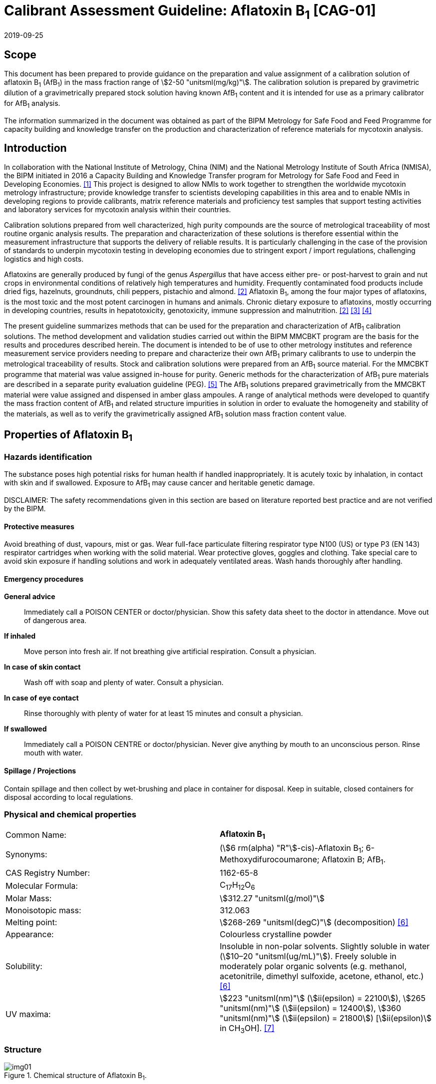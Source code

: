 = Calibrant Assessment Guideline: Aflatoxin B~1~ [CAG-01]
:edition: 1
:copyright-year: 2019
:revdate: 2019-09-25
:language: en
:docnumber: BIPM-2019/07
:title-en: Calibrant Assessment Guideline: Aflatoxin B~1~ [CAG-01]
:title-fr:
:doctype: rapport
:committee-en: International Bureau of Weights and Measures
:committee-fr: Bureau International des Poids et Mesures
:committee-acronym: BIPM
:fullname: Gustavo Martos
:affiliation: BIPM
:fullname_2: Steven Westwood
:affiliation_2: BIPM
:fullname_3: Ralf Josephs
:affiliation_3: BIPM
:fullname_4: Xiaomin Li
:affiliation_4: NIM, China
:fullname_5: Zhen Guo
:affiliation_5: NIM, China
:fullname_6: Robert Wielgosz
:affiliation_6: BIPM
:supersedes-date:
:supersedes-draft:
:docstage: in-force
:docsubstage: 60
:imagesdir: images
:mn-document-class: bipm
:mn-output-extensions: xml,html,pdf,rxl
:local-cache-only:
:data-uri-image:

== Scope

This document has been prepared to provide guidance on the preparation and value assignment of a calibration solution of aflatoxin B~1~ (AfB~1~) in the mass fraction range of stem:[2-50 "unitsml(mg/kg)"]. The calibration solution is prepared by gravimetric dilution of a gravimetrically prepared stock solution having known AfB~1~ content and it is intended for use as a primary calibrator for AfB~1~ analysis.

The information summarized in the document was obtained as part of the BIPM Metrology for Safe Food and Feed Programme for capacity building and knowledge transfer on the production and characterization of reference materials for mycotoxin analysis.

== Introduction

In collaboration with the National Institute of Metrology, China (NIM) and the National Metrology Institute of South Africa (NMISA), the BIPM initiated in 2016 a Capacity Building and Knowledge Transfer program for Metrology for Safe Food and Feed in Developing Economies. <<cbkt>> This project is designed to allow NMIs to work together to strengthen the worldwide mycotoxin metrology infrastructure; provide knowledge transfer to scientists developing capabilities in this area and to enable NMIs in developing regions to provide calibrants, matrix reference materials and proficiency test samples that support testing activities and laboratory services for mycotoxin analysis within their countries.

Calibration solutions prepared from well characterized, high purity compounds are the source of metrological traceability of most routine organic analysis results. The preparation and characterization of these solutions is therefore essential within the measurement infrastructure that supports the delivery of reliable results. It is particularly challenging in the case of the provision of standards to underpin mycotoxin testing in developing economies due to stringent export / import regulations, challenging logistics and high costs.

Aflatoxins are generally produced by fungi of the genus _Aspergillus_ that have access either pre- or post-harvest to grain and nut crops in environmental conditions of relatively high temperatures and humidity. Frequently contaminated food products include dried figs, hazelnuts, groundnuts, chili peppers, pistachio and almond. <<rasff>> Aflatoxin B~1~, among the four major types of aflatoxins, is the most toxic and the most potent carcinogen in humans and animals. Chronic dietary exposure to aflatoxins, mostly occurring in developing countries, results in hepatotoxicity, genotoxicity, immune suppression and malnutrition. <<rasff>> <<williams>> <<wu>>

The present guideline summarizes methods that can be used for the preparation and characterization of AfB~1~ calibration solutions. The method development and validation studies carried out within the BIPM MMCBKT program are the basis for the results and procedures described herein. The document is intended to be of use to other metrology institutes and reference measurement service providers needing to prepare and characterize their own AfB~1~ primary calibrants to use to underpin the metrological traceability of results. Stock and calibration solutions were prepared from an AfB~1~ source material. For the MMCBKT programme that material was value assigned in-house for purity. Generic methods for the characterization of AfB~1~ pure materials are described in a separate purity evaluation guideline (PEG). <<westwood>> The AfB~1~ solutions prepared gravimetrically from the MMCBKT material were value assigned and dispensed in amber glass ampoules. A range of analytical methods were developed to quantify the mass fraction content of AfB~1~ and related structure impurities in solution in order to evaluate the homogeneity and stability of the materials, as well as to verify the gravimetrically assigned AfB~1~ solution mass fraction content value.

== Properties of Aflatoxin B~1~

=== Hazards identification

The substance poses high potential risks for human health if handled inappropriately. It is acutely toxic by inhalation, in contact with skin and if swallowed. Exposure to AfB~1~ may cause cancer and heritable genetic damage.

DISCLAIMER: The safety recommendations given in this section are based on literature reported best practice and are not verified by the BIPM.

==== Protective measures

Avoid breathing of dust, vapours, mist or gas. Wear full-face particulate filtering respirator type N100 (US) or type P3 (EN 143) respirator cartridges when working with the solid material. Wear protective gloves, goggles and clothing. Take special care to avoid skin exposure if handling solutions and work in adequately ventilated areas. Wash hands thoroughly after handling.

==== Emergency procedures

*General advice*:: Immediately call a POISON CENTER or doctor/physician. Show this safety data sheet to the doctor in attendance. Move out of dangerous area.

*If inhaled*:: Move person into fresh air. If not breathing give artificial respiration. Consult a physician.

*In case of skin contact*:: Wash off with soap and plenty of water. Consult a physician.

*In case of eye contact*:: Rinse thoroughly with plenty of water for at least 15 minutes and consult a physician.

*If swallowed*:: Immediately call a POISON CENTRE or doctor/physician. Never give anything by mouth to an unconscious person. Rinse mouth with water.

==== Spillage / Projections

Contain spillage and then collect by wet-brushing and place in container for disposal. Keep in suitable, closed containers for disposal according to local regulations.

=== Physical and chemical properties

[%unnumbered]
|===
| Common Name: | *Aflatoxin B~1~*
| Synonyms: a| (stem:[6 rm(alpha) "R"]-cis)-Aflatoxin B~1~; 6-Methoxydifurocoumarone; Aflatoxin B; AfB~1~.
| CAS Registry Number: | 1162-65-8
| Molecular Formula: | C~17~H~12~O~6~
| Molar Mass: | stem:[312.27 "unitsml(g/mol)"]
| Monoisotopic mass: | 312.063
| Melting point: | stem:[268-269 "unitsml(degC)"] (decomposition) <<oneil>>
| Appearance: | Colourless crystalline powder
| Solubility: a| Insoluble in non-polar solvents. Slightly soluble in water (stem:[10–20 "unitsml(ug/mL)"]). Freely soluble in moderately polar organic solvents (e.g. methanol, acetonitrile, dimethyl sulfoxide, acetone, ethanol, etc.) <<oneil>>
| UV maxima: | stem:[223 "unitsml(nm)"] (stem:[ii(epsilon) = 22100]), stem:[265 "unitsml(nm)"] (stem:[ii(epsilon) = 12400]), stem:[360 "unitsml(nm)"] (stem:[ii(epsilon) = 21800]) [stem:[ii(epsilon)] in CH~3~OH]. <<aoac>>
|===

=== Structure

[[fig1]]
.Chemical structure of Aflatoxin B~1~.
image::img01.png[]

[[methods]]
== Methods for the characterization of aflatoxin B~1~ solutions

This section of the Guideline describes the methods developed during the BIPM MMCBKT program for the characterization of the aflatoxin B~1~ stock and calibration solutions prepared from the source AfB~1~ material. The methods are the basis for the stability and homogeneity studies and for the analytical confirmation of the AfB~1~ mass fraction value assigned gravimetrically.

DISCLAIMER: Commercial instruments, software and materials are identified in this document in order to describe some procedures. This does not imply a recommendation or endorsement by the BIPM nor does it imply that any of the instruments, equipment and materials identified are necessarily the best available for the purpose.

=== AfB~1~ and related structure impurities analysis by LC-DAD-MS/MS

A method based on liquid chromatography coupled to diode array detection and tandem mass spectrometry was developed for the quantification of related structure impurities in the AfB~1~ source material (BIPM ref. OGO.193a). Details on the method development and validation are described in the separate purity evaluation guideline. <<westwood>> Briefly, original standards were purchased for impurities aflatoxin B~2~, B~2a~, Q~1~, P~1~, G~1~, G~2~, M~1~, M~2~ and aflatoxin B~1~ 8,9-dihydrodiol (DIOL) (<<fig2>>). Their purity was assessed by LC-DAD at stem:[223 "unitsml(nm)"] using the main peak area relative to the total integration across the chromatographic separation. The impurity standards were used to optimize the chromatographic elution and the MS/MS detection parameters that are reported below. The method was validated in-house for the performance characteristics of linearity, precision and limits of detection and quantification.

==== Materials

* Acetonitrile. HPLC gradient grade (HiPerSolv Chromanorm, VWR)
* Methanol. HPLC gradient grade (HiPerSolv Chromanorm, VWR)
* Ultrapure water (Milli-Q)
* Aflatoxin B~1~ stock (BIPM ref. OGP.030) and calibration (BIPM ref. OGP.029) solutions.
* Impurity standards: AfB~2~, AfB~2a~, AfP~1~, AfQ~1~ and DIOL (First Standard via NIM China).

==== Sample preparation

Ampoules of the stock or calibration solution were opened and stem:[1 "unitsml(mL)"] of solution was transferred to glass injection vials and placed in the autosampler at stem:[4 "unitsml(degC)"] for immediate analysis.

==== Instrumentation

Liquid chromatography system Agilent 1100 HPLC equipped with a diode array detector (DAD) and coupled to a Sciex 4000 Qtrap mass spectrometry detector.

==== Liquid chromatography parameters

[%unnumbered]
|===
h| Column: 2+a| Phenomenex Kinetex EVO C~18~ 100Å, (stem:[250 xx 4.6 "unitsml(mm)"", "2.6 "unitsml(um)"]) (OGLC.65)
| Column temperature: 2+| stem:[25 "unitsml(degC)"]
h| Mobile phase: 2+a|
. H~2~O Milli Q
. Acetonitrile : Methanol = 50:50 (v/v)
| Operation mode: 2+| Gradient (inclusive cleaning gradient)
.7+| Solvent gradient: | Time (min) | Mobile phase A
| 0.0 | 30%
| 30 | 90%
| 31 | 100%
| 32 | 100%
| 34 | 30%
| 40 | 30%
| Flow rate: 2+| stem:[0.6 "unitsml(mL/min)"]
| Injection volume: 2+| stem:[10 "unitsml(uL)"]
h| Duration: 2+| stem:[40 "unitsml(min)"]
|===

To avoid contamination of the sensitive MS instrument by the high content of the main AfB~1~ compound, the mobile phase was diverted to waste during the elution window of AfB~1~ so it was measured in the DAD detector but it did not reach the MS.

==== DAD detection parameters

The absorption wavelengths used for the detection of the main component AfB~1~ were stem:[362 "unitsml(nm)"] and stem:[263 "unitsml(nm)"] (reference stem:[450 "unitsml(nm)"]).

==== MS/MS detection parameters

The 4000 QTRAP was operated in a negative-positive switching electrospray ionization (ESI) mode. The capillary voltage was set at stem:[5500 "unitsml(V)"] and the source temperature at stem:[600 "unitsml(degC)"] for the positive ESI. For the negative ESI mode, the capillary voltage was stem:[-4500 "unitsml(V)"] and the source temperature stem:[550 "unitsml(degC)"]. Nitrogen was used as the ion source gas, curtain gas and collision gas. The Gas 1 and Gas 2 of the ion source were set at 55 psi and 60 psi, respectively. The curtain gas (CUR) was set at 15 psi. The Collision Gas (CAD) was set at “Mid”. <<table1>> lists the optimized transitions and conditions for multiple reaction monitoring (MRM) detection of AfB~1~ and its most frequent, structurally related impurities depicted in <<fig2>>.

[[table1]]
[cols="^,^,^,^,^,^,^,^"]
.Transition ions and MS/MS parameters for the detection of AfB~1~ and its impurities in MRM mode. Transitions marked with an asterisk were used for quantification purposes.
|===
h| Compounds h| Q1 m/z h| Q3 m/z h| Time (ms) h| DP(V) h| CE(V) h| EP(V) h| CXP(V)

.2+| AfB~1~ | 311.3 | 296* | 50 | -50 | -25 | 10 | 10
| | 283 | 50 | -50 | -25 | 10 | 10
.2+| AfB~2~ | 315.4 | 287.2* | 50 | 70 | 38 | 10 | 10
| | 259.1 | 50 | 70 | 38 | 10 | 10
.2+| AfG~1~ | 327.2 | 283* | 50 | -50 | -25 | 10 | 10
| | 268 | 50 | -50 | -25 | 10 | 10
.2+| AfG~2~ | 329.2 | 285* | 50 | -50 | -25 | 10 | 10
| | 242 | 50 | -50 | -25 | 10 | 10
.2+| AfM~1~ | 327.4 | 312.1* | 50 | -50 | -30 | 10 | 10
| | 299.2 | 50 | -50 | -30 | 10 | 10
.2+| AfM~2~ | 329.3 | 314.1* | 50 | -50 | -30 | 10 | 10
| | 301.1 | 50 | -50 | -30 | 10 | 10
.2+| AfB~2a~ | 329.2 | 258.1* | 50 | -50 | -30 | 10 | 10
| | 243.2 | 50 | -50 | -30 | 10 | 10
.2+| AfQ~1~ | 327.4 | 312.2* | 50 | -50 | -25 | 10 | 10
| | 299.1 | 50 | -50 | -25 | 10 | 10
.2+| AfP~1~ | 299.4 | 271.2* | 50 | 70 | 40 | 10 | 10
| | 229.2 | 50 | 70 | 40 | 10 | 10
.2+| DIOL | 345.2 | 283.2* | 50 | -50 | -25 | 10 | 10
| | 327.2 | 50 | -50 | -25 | 10 | 10
|===

[[fig2]]
.Chemical structure of Aflatoxin B~1~ related impurities optimised for detection by LC-MS/MS.
====
.Aflatoxin B~1~, C~17~H~12~O~6~; 312.06 Da; stem:["P"_("kow")]: -1.23
image::img02.png[]

.Aflatoxin B~2~, C~17~H~14~O~6~; 314.06 Da; stem:["P"_("kow")]: 0.3
image::img03.png[]

.Aflatoxin B~1~ 8,9-dihydrodiol (DIOL); C~17~H~14~O~8~, MW:346.07 Da;
image::img04.png[]

.Aflatoxin B~2a~; C~17~H~14~O~7~, MW:330.07 Da; stem:["P"_("kow")]: 0.09
image::img05.png[]

.Aflatoxin Q~1~, C~17~H~12~O~7~; 328.06 Da; stem:["P"_("kow")]: 0.3
image::img06.png[]

.Aflatoxin P~1~, C~16~H~10~O~6~; 298.04 Da; stem:["P"_("kow")]: 1.77
image::img07.png[]

.Aflatoxin M~1~, C~17~H~12~O~7~; 328.06 Da; stem:["P"_("kow")]: -0.5
image::img08.png[]

.Aflatoxin G~1~ , C~17~H~12~O~7~; 328.07 Da; stem:["P"_("kow")]: 0.83
image::img09.png[]

.Aflatoxin G~2~, C~17~H~14~O~7~; 330.07 Da; stem:["P"_("kow")]: 0.09
image::img10.png[]

.Aflatoxicol, C~17~H~14~O~6~; 314.08 Da; stem:["P"_("kow")]: -1.46
image::img11.png[]
====

==== Data analysis

Data was evaluated using Analyst 1.6.3 software (SCIEX). Peak integration was verified manually for all samples and standards. Peak areas were extracted for quantification and uncertainty evaluation.

=== Total aflatoxin analysis by UV-spectrophotometry

==== Materials

* Acetonitrile. HPLC gradient grade (HiPerSolv Chromanorm, VWR)
* Ultra-Micro Cell Quartz Cuvette, stem:[10 "unitsml(mm)"] light path (Perkin Elmer).
* Aflatoxin B~1~ stock (OGP.030) and calibration (OGP.029) solutions.

==== Sample preparation

Ampoules of the stock or calibration solution were opened and an aliquot of the material was transferred to the cuvette for analysis without further manipulation. Acetonitrile was used in a reference cuvette to perform the instrument auto-zero (blank subtraction).

==== Instrumentation

Measurements were performed in a PerkinElmer Lambda 650 UV/VIS spectrometer.

==== UV-spectrophotometry parameters

A wavelength scan measurement method was used for qualitative analysis (i.e. identification of absorption maxima) and a fixed wavelength method to determine the absorbance value of solutions for quantitative analysis.

Wavelength scan method parameters:

* Deuterium lamp: on
* Tungsten lamp: on
* Scan from stem:[370.00 "unitsml(nm)"] to stem:[190.00 "unitsml(nm)"]
* Data interval: stem:[1.00 "unitsml(nm)"], scan speed: stem:[266.75 "unitsml(nm/min)"]
* Ordinate mode: A (Absorbance)
* Cycle: 1
* Slit: stem:[2 "unitsml(nm)"]
* No cell changer

Fixed wavelength method parameters:

* Deuterium lamp: on
* Tungsten lamp: on
* Wavelengths: stem:[223 "unitsml(nm)"], stem:[263 "unitsml(nm)"] and stem:[360 "unitsml(nm)"]
* Ordinate mode: A (Absorbance)
* Cycle: 3
* Slit: stem:[1 "unitsml(nm)"]
* Gain: Auto
* Response stem:[0.2 "unitsml(s)"]
* No cell changer

==== Data analysis

The typical wavelength spectrum of AfB~1~ is represented in <<fig3>>. The three observed absorption maxima at stem:[223 "unitsml(nm)"], stem:[263 "unitsml(nm)"] and stem:[360 "unitsml(nm)"] were selected as the fixed wavelengths for the quantitative analysis of AfB~1~.

[[fig3]]
.UV-vis absorption spectrum of AfB~1~.
image::img12.png[]

Data were acquired using the Perkin Elmer UV WinLab software and absorbance measurements were extracted for data evaluation.

== Characterization summary of the aflatoxin B~1~ stock solution

[[prep_value_assignment]]
=== Preparation and value assignment

The aflatoxin B~1~ stock solution (OGP.030) was prepared gravimetrically by dissolving about stem:[100 "unitsml(mg)"] of AfB~1~ powder material (OGP.193a) in stem:[1 "unitsml(L)"] of acetonitrile. Mettler Toledo balances MX5 and XP~1~0002S were used for the weighing of OGP.193a and the final solution mass, respectively. <<table2>> demonstrates the preparation of the stock solution and the mass fraction assignment, calculated according to <<eq1>>. The purity of OGP.193a was determined in-house by quantitative NMR corrected for related structure impurities, as described in the Aflatoxin B~1~ purity evaluation guideline. <<westwood>>

[[table2]]
.Experimental data corresponding to the preparation of the aflatoxin B~1~ stock solution and the calculated mass fraction.
|===
4+^h| Aflatoxin B~1~ Stock solution preparation

| h| Weighed mass (stem:[m]) h| Buoyancy (stem:[b]) h| stem:[m xx b]
h| AfB~1~ powder (stem:["unitsml(mg)"]) | 102.630 | 1.000596 | 102.691
h| stock solution (stem:["unitsml(g)"]) | 779.060 | 1.001386 | 780.140
h| purity stem:[+- u" "("unitsml(mg/g)")]* | 979.6 ± 2.3 | |
h| Mass fraction (stem:["unitsml(ug/g)"]) | *128.95* | |
|===

[[eq1]]
[stem]
++++
w_("stock") = (m_p*b_p*w_p)/(m_("sol")*b_("sol"))
++++

Where:

stem:[m_p]:: weighed mass of AfB~1~ powder
stem:[b_p]:: buoyancy correction of powder weighing
stem:[w_p]:: purity of AfB~1~ powder
stem:[m_("sol")]:: weighed mass of stock solution
stem:[b_("sol")]:: buoyancy correction of solution weighing

The uncertainties from input quantities in <<eq1>> were combined (<<eq2>>) and the final uncertainty was calculated (<<table3>>). A minor uncertainty component, stem:[u(ii(V))], was included to account for the potential solvent loss due to evaporation during sample preparation and weighing. The buoyancy mass correction and its uncertainty were calculated as described by Reichmuth et al. <<reichmuth>>

[[eq2]]
[stem]
++++
u(w_("stock")) = w_("stock") * sqrt([(u(m_p))/m_p]^2 + [(u(b_p))/b_p]^2 + [(u(w_p))/w_p]^2 + [(u(m_("sol")))/m_("sol")]^2 + [(u(b_("sol")))/b_("sol")]^2 + [(u(ii(V)))/ii(V)]^2)
++++

[[table3]]
[cols="^,^,^,^,^,^,^,^,^,^"]
.Individual uncertainty components contributing to the final combined uncertainty of the AfB~1~ stock solution mass fraction.
|===
| Unc. source | stem:[(u(m_p))/m_p] | stem:[(u(b_p))/b_p] | stem:[(u(w_p))/w_p] | stem:[(u(m_("sol")))/m_("sol")] | stem:[(u(b_("sol")))/b_("sol")] | stem:[(u(V))/V] | stem:[u_"rel"] (%) a| stem:[u(w_"stock")] stem:["unitsml(ug/g)"] a| stem:[u(w_"stock")] stem:["unitsml(ug/g)"" "(k=2)]
| Value (%) | 0.0037 | 0.0017 | 0.23 | 0.0058 | 0.0012 | 0.005 | 0.235 | 0.303 | 0.61
|===

The 1L flask containing the stock solution was agitated thoroughly and about stem:[50 "unitsml(mL)"] were used to prepare the calibration solution (<<prep_characterization>>). The rest of the stock solution was stored at stem:[4 "unitsml(degC)"] until ampouling, which took place within stem:[24 "unitsml(h)"] of the preparation. The ampouling process was similar to that of the calibration solution and is described in detail in <<prep_ampouling>>.

=== Stability study

The present section provides a summary of the stock solution stability results. A detailed description of the study design and evaluation is given for the characterization of the calibration solution (<<stability_study>>). The detected AfB~1~ related impurities in the stock solution were AfB~2~, AfB~2a~, AfP~1~, AfQ~1~ and DIOL. They were measured in the tested ampoules by LC-MS/MS whereas the main component AfB~1~ was measured by LC-DAD. In addition, all samples were measured by UV spectrophotometry for total aflatoxin content.

Original impurity standards were used for external calibration of the LC-MS/MS method and the calculated mass fractions were normalized to the reference samples (stored at stem:[-20 "unitsml(degC)"]). For the main component AfB~1~, no calibration was performed so absorbance values were directly normalized to the main peak absorbance of the reference samples. Data were evaluated as a function of the storage time at each of the studied temperatures

A summary of the stability results of the stock solution is presented in <<fig4>>. Based on the data, it was concluded that shipping conditions should not exceed stem:[22 "unitsml(degC)"] and one week transport time. Long-term storage is recommended at the reference temperature (stem:[-20 "unitsml(degC)"]) given the instability of AfQ~1~ and DIOL, which albeit present at concentrations close to the limit of detection, were found to increase over time at higher temperatures.

[[fig4]]
.Summary of the stability results for aflatoxin B~1~ and detected related impurities in the AfB~1~ stock solution. Bars represent the amount of time the indicated compound was found stable at the tested temperature.
image::img13.png[]

=== Homogeneity study and combined uncertainty

The homogeneity study for the AfB~1~ stock solution is analogous to that of the calibration solution, which is discussed in detail in <<homogeneity_study>>. The present discussion is therefore limited to a summary of the results. AfB~1~ and its impurities in the selected homogeneity samples were measured by LC-DAD and LC-MS/MS, respectively.

Homogeneity evaluation was done by single factor ANOVA, allowing for the separation of the variation associated with the method (stem:[s_"wb"]) from the actual variation between ampoules (stem:[s_"bb"]), which is an estimate of the uncertainty associated to batch heterogeneity. This uncertainty was 0.24 %, 2.62 % and 4.68 % for AfB~1~ and the two major impurities AfB~2~ and B~2a~, respectively (<<table4>>). Other impurities had associated larger uncertainties due to being present at concentrations near the limit of detection of the method.

[[table4]]
[cols="^,^,^,^,^,^,^"]
.Homogeneity results of the AfB~1~ stock solution.
|===
| h| AfB~1~ h| AfB~2~ h| B~2a~ h| DIOL h| AfQ~1~ h| AfP~1~
| N (df) | 29 | 29 | 29 | 29 | 29 | 29
| stem:[s_"wb"] (%) | 0.62 | 8.08 | 8.23 | 11.15 | 6.96 | 6.90
| stem:[s_"bb"] (%) | 0.24 | - footnote:[Not calculable because stem:[MS_("between")] < stem:[MS_("within")]]| 4.68 | 6.70 | 11.82 | 2.65
| stem:[u**_"bb"] (%) | 0.20 | 2.62 | 2.67 | 3.62 | 2.26 | 2.24
| stem:[u_"bb"] (%) or stem:[s_"bb"] (%) footnote:[Highest value (stem:[u**_"bb"] or stem:[s_"bb"]) was taken as uncertainty estimate for potential inhomogeneity. See <<homogeneity_study>> for detailed explanation.] | 0.24 | 2.62 | 4.68 | 6.70 | 11.82 | 2.65
| F | 1.44 | 0.84 | 1.97 | 2.08 | 9.66 | 1.44
| F~crit~ | 2.39 | 2.39 | 2.39 | 2.39 | 2.39 | 2.39
|===

The homogeneity uncertainty contribution for the main component AfB~1~, stem:[u_"bb"], was combined with the uncertainty from the gravimetric value assignment − see stem:[u(w_"stock")] in <<prep_value_assignment>> − to produce a final estimate of the mass fraction uncertainty of the batch (<<table5>>).

[[table5]]
[cols="^,^,^,^,^"]
.Combination of the uncertainty from the gravimetric value assignment and the uncertainty from between-ampoule homogeneity to estimate the final uncertainty of the AfB~1~ mass fraction in the batch of the stock solution.
|===
| stem:[u(w_"stock")_"rel"] (%) | stem:[u_"bb"] (%) | stem:[u("comb")_"rel"] (%) | stem:[w_"stock"] stem:["unitsml(ug/g)"] | U(comb) stem:["unitsml(ug/g)"] (k=2)
| 0.235 | 0.237 | 0.33 | 128.95 | 0.86
|===

[[prep_characterization]]
== Preparation and characterization of the aflatoxin B~1~ calibration solution

[[prep_ampouling]]
=== Preparation and ampouling

The aflatoxin B~1~ calibration solution (BIPM reference: OGP.029) was prepared by gravimetric dilution of stem:[50 "unitsml(mL)"] of the stock solution with acetonitrile to a final volume of stem:[1 "unitsml(L)"]. The solution was stored at stem:[4 "unitsml(degC)"] until ampouling, which took place within stem:[24 "unitsml(h)"] of the preparation. A stem:[500 "unitsml(mL)"] bottle and stem:[1-10 "unitsml(mL)"] bottle-top dispenser (Dispensette, Brand GMBH) were rinsed twice with the calibration solution and a stainless steel flat tip syringe needle was fitted at the outlet of the dispenser to ensure that all solution is discharged at the bottom of the ampoule.

stem:[10 "unitsml(mL)"] glass ampoules were selected for a filling volume of stem:[4 "unitsml(mL)"] to ensure that sufficient head space remains above the liquid and therefore minimize the risk of accidental ignition of the solvent during the sealing process. An Ampoulmatic (Bioscience Inc) system connected to propane and oxygen cylinders was used to ampoule the batch. The flow of both gases was adjusted so as to produce a bright blue flame at the neck of the ampoules.

The ampoules were filled with stem:[4 "unitsml(mL)"] of OGP.029, one at a time, to minimize the impact of evaporation of acetonitrile. A refrigerant (Jelt Refroidisseur 5320) was sprayed onto the lower portion of the ampoule before being placed in the ampouling carousel to further reduce the ignition risk. After flame sealing, ampoules were allowed to cool down at room temperature in an upright position.

To test for possible leaks, ampoules were placed into a vacuum drying oven (Haraeus) in an upright position and vacuum (50 mbar aprox.) was applied for at least 4 hours. The ampoules then remained in the sealed oven overnight, after which they were visually inspected for changes in the solution levels. Leaking ampoules were recorded and discarded while the rest of the batch was stored at stem:[-20 "unitsml(degC)"].

[[stability_study]]
=== Stability study

==== Study design

Short-term stability studies consider the impact of temperature and time to simulate potential transport conditions and/or storage conditions. Any significant influence of light, UV-radiation, moisture, etc. is excluded provided that the storage facilities and transport/packaging conditions are appropriate.

The stability study of OGP.029 followed an isochronous design <<lamberty>> with a reference temperature of stem:[-20 "unitsml(degC)"] and study temperatures of stem:[4 "unitsml(degC)"], stem:[22 "unitsml(degC)"] and stem:[40 "unitsml(degC)"] and storage in the dark. Selected sample units were transferred from study temperatures to the reference temperature every two weeks until the end of the eight-week study.

The sample units were selected using a random stratified sampling scheme from each of the quartiles of the approximately 200-unit batch. The study was composed of three units at the reference temperature and twelve units at each of the study temperatures, requiring 39 samples in total (<<table6>>).

[[table6]]
[cols="<,^,^"]
.Temperatures, time points and sample units selected for the stability study of OGP.029. Units between parentheses were kept as back-up.
|===
| Temperature | Time (weeks) | Units
| stem:[-20 "unitsml(degC)"] (reference temperature) | n.a. | 020,127,(074)
.4+| stem:[4 "unitsml(degC)"] dark | 2 | 048,111,(067)
| 4 | 023,174,(118)
| 6 | 012,157,(100)
| 8 | 026,163,(071)
.4+| stem:[22 "unitsml(degC)"] dark | 2 | 004,191,(104)
| 4 | 007,150,(080)
| 6 | 018,182,(144)
| 8 | 036,185,(113)
.4+| stem:[40 "unitsml(degC)"] dark | 2 | 035,159,(115)
| 4 | 028,189,(081)
| 6 | 042,179,(110)
| 8 | 010,138,(064)
|===

==== Stability study measurements

Two samples of each time point and temperature conditions were measured under repeatability conditions (same day and run) in a randomised manner using the LC-DAD method for AfB~1~ and the LC-MS/MS method for the related structure impurities. Ampoules were vortexed before opening and two aliquots of stem:[0.5 "unitsml(mL)"] were transferred into separate injection vials to have duplicate measurements of each sample (4 measurements for each condition). Representative TIC and DAD chromatograms of OGP.029 samples are shown in <<fig5>>.

[[fig5]]
.Total ion chromatogram (top) and DAD 362nm chromatogram (bottom) of a representative sample of OGP.029.
====
[%unnumbered]
image::img14.png[]

[%unnumbered]
image::img15.png[]
====

The only two structure-related impurities found in OGP.029 above the limit of detection of the LC-MS/MS method were AfB~2~ and AfB~2a~. Four to five standard calibration solutions containing AfB~2~ and AfB~2a~ standards in the ranges stem:[4.3-21.4 "unitsml(ng/g)"] and stem:[9.5-652 "unitsml(ng/g)"], respectively, were prepared to quantify these impurities by external calibration (<<fig6>>). Triplicate injections per standard level were spread over the analytical sequence. For the main component AfB~1~, no calibration was performed but instead the peak areas from the LC-DAD chromatograms were directly evaluated.

[[fig6]]
.External calibration functions for the quantification of structure-related impurities AfB~2~ (top) and AfB~2a~ (bottom) in OGP.029.
====
[%unnumbered]
image::img16.png[]

[%unnumbered]
image::img17.png[]
====

==== Stability data evaluation

Calculated mass fraction values of impurities AfB~2~ and AfB~2a~ and peak area values of the main component AfB~1~ were normalized to the average values of the reference samples (stored at stem:[-20 "unitsml(degC)"]) to render results comparable. Statistical outliers were only removed in case of known technical reasons. As a first evaluation step, normalized data were plotted according to the injection sequence to discard any potential analytical drift. The slopes of the fitted regression lines were not significant (t-test) at the 95% confidence level (<<fig7>>).

[[fig7]]
.OGP.029 stability data analysis to identify potential trends in the analytical sequence. Data correspond to normalized mass fractions of AfB~2~ (a) and AfB~2a~ (b) impurities and normalized peak areas of the main compound AfB~1~ as detected by LC-DAD at stem:[263 "unitsml(nm)"] (c) and stem:[362 "unitsml(nm)"] (d).
image::img18.png[]

For each temperature, regression lines of the normalized values versus storage time were calculated. The fitted regression model was tested for overall significance (loss/increase due to storage) using an F-test (95% confidence level). The stability results of the main component and the impurities at each of the studied temperatures are shown in <<fig8>>.

[[fig8]]
.Stability results of OGP.029 for the main component AfB~1~ and impurities at the three studied temperatures. Data correspond to normalized mass fractions of AfB~2~ (top) and AfB~2a~ (middle) impurities and normalized peak areas of the main compound AfB~1~ as detected by LC-DAD at stem:[263 "unitsml(nm)"] (bottom). AfB~1~ data acquired at stem:[362 "unitsml(nm)"] were similar to those at stem:[263 "unitsml(nm)"] (not shown). Dotted lines represent stability-associated uncertainty intervals of the normalized values as a function of the storage time. Single lines are fitted where the stability trend was found to be significant at the 95% confidence level.
image::img19.png[]

At stem:[4 "unitsml(degC)"], all studied compounds in OGP.029 were stable for 8 weeks, as evidenced by the absence of a significant trend (F-test, 95% confidence level). At stem:[22 "unitsml(degC)"], a small declining trend was observed for the main component AfB~1~ over the studied period although the changes were considered negligible at 2 weeks. At stem:[40 "unitsml(degC)"], both the main component and the AfB~2a~ impurity degraded significantly over the 8-week period.

In conclusion, the OGP.029 calibration solution can be shipped safely in the dark at stem:[22 "unitsml(degC)"] if the transport time does not exceed 2 weeks. In addition, storage at stem:[4 "unitsml(degC)"] for a period of up to 8 weeks does not result in significant changes in composition.

[[homogeneity_study]]
=== Homogeneity study

==== Study design

Homogeneity between ampoules is evaluated to ensure that the assigned value of the calibration solution is valid for all units of the material, within the stated uncertainty. It is therefore necessary to determine this between-unit variation and incorporate it in a combined uncertainty estimate.

Ten ampoules were selected from the OGP.029 batch following a randomly stratified sampling scheme. They were measured under repeatability conditions using UV-spectrophotometry for total aflatoxin content and LC-DAD-MS/MS for AfB~1~ and the detected structure-related impurities AfB~2~ and AfB~2a~.

==== Homogeneity study measurements

The selected ampoules were allowed to equilibrate at room temperature were vortexed before opening. They were analyzed in a random order to ensure that any trends in the ampouling process could be distinguished from potential trends in the analytical sequence.

Three aliquots per ampoule were measured consecutively by UV-spectrophotometry using the fixed wavelength method at stem:[223], stem:[265] and stem:[360 "unitsml(nm)"]. Triplicate measurements of each aliquot gave rise to a total of 9 measurements per ampoule and wavelength. Another three aliquots (stem:[>500 "unitsml(uL)"]) were transferred into glass injection vials and stored at stem:[-20 "unitsml(degC)"] until LC-DAD-MS/MS analysis.

==== Homogeneity data evaluation

Absorbance and peak area values were normalized with respect to the average result for each of the studied compounds. Statistical outliers were only removed in case of known technical reasons. Linear regression functions were calculated for the normalized values arranged in ampouling and analysis order. The slopes of the lines were tested for significance at a 95 % confidence level to discard the presence of trends. <<fig9>> shows the UV-stem:[360 "unitsml(nm)"] aflatoxin measurements displayed according to the order of analysis and of ampouling. The dispersion of measurement results across the analytical sequence implied no need for trend correction and this variability is encompassed by the uncertainty associated to homogeneity.

[[fig9]]
.Homogeneity results of OGP.029 as determined by UV-spectrophotometry at stem:[360 "unitsml(nm)"] plotted according to the analysis (top) or ampouling (bottom) order.
====
[%unnumbered]
image::img20.png[]

[%unnumbered]
image::img21.png[]
====

Homogeneity samples results for the main compound AfB~1~ and related impurities AfB~2~ and AfB~2a~ obtained by LC-DAD-MS/MS are shown in <<fig10>> as normalized peak areas.

[[fig10]]
.Homogeneity results of OGP.029 calibration solution as determined by LC-DAD-MS/MS for AfB~1~ (stem:[362 "unitsml(nm)"] and stem:[263 "unitsml(nm)"] detection, top) and related impurities AfB~2~ and AfB~2a~ (MS/MS detection, bottom).
image::img22.png[]

Quantification of between-unit heterogeneity was done by analysis of variance (ANOVA), which allows for the separation of the variation between ampoules (stem:[s_"bb"]) from that associated with the method repeatability (stem:[s_"wb"]). These variances are calculated as follows:

[[eq3]]
[stem]
++++
s_("bb")^2 = (MS_("btw")-MS_("with"))/n
++++

[[eq4]]
[stem]
++++
s_(wb)^2 = MS_("with")
++++

where stem:[MS_("btw")] and stem:[MS_("with")] are the mean sums of squares between- and within-units obtained by the ANOVA evaluation and stem:[n] is the number of replicates per ampoule (stem:[n=3]).

The standard deviation between the sample units is used as the estimator for the between-units variability. The measurement variation sets a lower limit to this estimator reflected in stem:[MS_("btw")] being smaller than stem:[MS_("with")]. This does not imply that the material is perfectly homogeneous, but only shows that the study set-up was not adequate to detect evidence of heterogeneity. In this case, the maximum heterogeneity that could be hidden by the intrinsic variability of the method, stem:[u**_"bb"], is calculated according to the equation below: <<linsinger>>

[[eq5]]
[stem]
++++
u_("bb")** = sqrt((MS_w)/n) * root(4)(2/(p(n-1)))
++++

where stem:[p] is the number of measured ampoules (stem:[p=10]) and stem:[n] is the number of measurement replicates per ampoule (stem:[n=3]).

The final uncertainty from homogeneity (stem:[u_"bb"]) is estimated as stem:[s_"bb"] or stem:[u**_"bb"], depending on which of these is larger. This uncertainty is presented in <<table7>> for every measured compound using the LC-DAD-MS/MS method. The F-test at the 95% confidence level did not detect significant differences between ampoules for any of the studied compounds.

[[table7]]
[cols="^,^,^,^"]
.Homogeneity uncertainty results of OGP.029 from data generated by LC-DAD-MS/MS
|===
| | AfB~1~ stem:[362 "unitsml(nm)"] | AfB~2~ | AfB~2a~
| N (df) | 29 | 29 | 29
| stem:[s_"wb"] (%) | 0.51 | 12.13 | 7.65
| stem:[s_"bb"] (%) | 0.32 | - footnote:[Not calculable because stem:[MS_("btw")] < stem:[MS_("with")]] | 3.55
| stem:[u**_"bb"] (%) | 0.17 | 3.94 | 2.48
h| stem:[u_"bb"] (%) or stem:[s_"bb"] (%) footnote:[Higher value (stem:[u**_"bb"] or stem:[s_"bb"]) was taken as uncertainty estimate for potential inhomogeneity] h| 0.32 h| 3.94 h| 3.55
| F | 2.15 | 0.81 | 1.65
| F~crit~ | 2.39 | 2.39 | 2.39
|===

Homogeneity results obtained by UV-spectrophotometry at the 3 measured wavelengths are shown in <<table8>>. They confirm the findings of the chromatographic method and therefore the AfB~1~ calibration solution can be regarded as homogeneous.

[[table8]]
[cols="^,^,^,^"]
.Homogeneity uncertainty results of OGP.029 from data generated by UV-spectrophotometry at the three measured wavelengths stem:[223], stem:[265] and stem:[360 "unitsml(nm)"].
|===
| | stem:[223 "unitsml(nm)"] | stem:[265 "unitsml(nm)"] | stem:[360 "unitsml(nm)"]
| N (df) | 29 | 29 | 29
| stem:[s_"wb"] (%) | 1.21 | 0.86 | 1.16
| stem:[s_"bb"] (%) | 0.81 | 0.23 | - footnote:[Not calculable because stem:[MS_("btw")] < stem:[MS_("with")]]
| stem:[u**_"bb"] (%) | 0.39 | 0.28 | 0.38
| stem:[u_"bb"] (%) or stem:[s_"bb"] (%) footnote:[Higher value (stem:[u**_"bb"] or stem:[s_"bb"]) was taken as uncertainty estimate for potential inhomogeneity] | 0.81 | 0.28 | 0.38
| F | 2.33 | 1.21 | 0.36
| F~crit~ | 2.393 | 2.393 | 2.393
|===

=== Mass fraction value assignment and uncertainty

The preparation of the calibration solution and the mass fraction assignment, stem:[w_"cal"], are shown in <<table9>>. Mettler Toledo balance XP~1~0002S was used for all mass determinations.

[[table9]]
.Experimental data corresponding to the preparation of the aflatoxin B~1~ calibration solution and the calculated mass fraction.
|===
4+^h| Aflatoxin B~1~ calibration solution preparation
| h| Weighed mass (stem:[m]) h| Buoyancy (stem:[b]) h| stem:[m xx b]
h| AfB~1~ stock sol. (stem:["unitsml(mg)"]) | 39.02 | 1.001386 | 39.074
h| Calibration sol. (stem:["unitsml(g)"]) | 779.640 | 1.001386 | 780.721
h| w("stock") ± u (stem:["unitsml(mg/g)"]) | 128.95 ± 0.30 footnote:[The uncertainty of the stock solution mass fraction does not comprise any homogeneity contribution since the bulk stock solution (prior to ampouling) was used as source material.] | |
h| stem:[w_"cal"] (stem:["unitsml(ug/g)"]) h| 6.454 | |
|===

The AfB~1~ mass fraction of OGP.029, calculated according to <<eq6>>, was stem:[6.45 "unitsml(ug/g)"]. The associated uncertainty was calculated by considering the input quantities and related uncertainties represented in the Ishikawa diagram of <<fig11>>.

[[eq6]]
[stem]
++++
w_(cal) = (m_("stock")*b_("stock")*w_("stock"))/(m_("sol")*b_("sol"))
++++

Where:

stem:[m_("stock")]:: weighed mass of AfB~1~ stock solution
stem:[b_("stock")]:: buoyancy correction of stock solution weighing
stem:[w_("stock")]:: AfB~1~ mass fraction of the stock solution
stem:[m_("sol")]:: weighed mass of calibration solution OGP.029
stem:[b_("sol")]:: buoyancy correction of calibration solution weighing

[[fig11]]
.Ishikawa diagram indicating the input quantities contributing to the final uncertainty of the AfB~1~ mass fraction of the calibration solution OGP.029.
image::img23.png[]

The standard uncertainties of the input quantities of <<fig11>> were combined (<<eq7>>) to produce the uncertainty of the calibration solution mass fraction, stem:[u(w_(cal))] (<<table10>>). The uncertainty of the stock solution already comprises the purity of the source material and the weighing operations, as described in <<prep_value_assignment>>. The evaporation uncertainty, stem:[u(ii(V))], accounts for potential solvent losses during the weighing of the stock solution and of the final solution. The buoyancy mass correction and its uncertainty were calculated as described by Reichmuth et al. <<reichmuth>>

[[eq7]]
[stem]
++++
u(w_(cal)) = w_(cal) * sqrt([(u(m_("stock")))/m_("stock")]^2 + [(u(b_("stock")))/b_("stock")]^2 + [(u(w_("stock")))/w_("stock")]^2 + [(u(m_("sol")))/m_("sol")]^2 + [(u(b_("sol")))/b_("sol")]^2 + 2*[(u(ii(V)))/ii(V)]^2)
++++

[[table10]]
[cols="^,^,^,^,^,^,^,^,^,^"]
.Individual uncertainty components contributing to the final combined uncertainty of OGP.029 mass fraction.
|===
| Unc. source | stem:[(u(m_("stock")))/m_("stock")] | stem:[(u(b_("stock")))/b_("stock")] | stem:[(u(w_("stock")))/w_("stock")] | stem:[(u(m_("sol")))/m_("sol")] | stem:[(u(b_("sol")))/b_("sol")] | stem:[(u(ii(V)))/ii(V)] | stem:[u_"rel"] (%) a| stem:[u(w_"stock")] stem:["unitsml(ug/g)"] a| stem:[u(w_"stock")] stem:["unitsml(ug/g)"" "(k=2)]
| Value (%) | 0.0466 | 0.0012 | 0.235 | 0.0028 | 0.0012 | 0.005 | 0.240 | 0.015 h| 0.031
|===

The uncertainty stem:[u(w_"cal")] corresponding to the gravimetric value assignment was combined with the homogeneity uncertainty contribution for the main component stem:["AfB"_1], stem:[u_"bb" = 0.32%] (<<table7>>, <<homogeneity_study>>) to produce a final estimate of the mass fraction uncertainty of the batch (<<table11>>).

[[table11]]
[cols="^,^,^,^,^"]
.Combination of the uncertainty from the gravimetric value assignment and the uncertainty from between-ampoule homogeneity to estimate the final uncertainty of the AfB~1~ mass fraction in the batch of the calibration solution OGP.029.
|===
| stem:[u(w_"cal")_"rel"] (%) | stem:[u_"bb"] (%) | stem:[u("comb")_"rel"] (%) | stem:[w_"cal"] stem:["unitsml(ug/g)"] | stem:[ii(U)("comb")] stem:["unitsml(ug/g)"" "(k=2)]
| 0.240 | 0.316 | 0.397 | 6.454 | 0.051
|===

The aflatoxin B~1~ mass fraction value and associated expanded uncertainty (k=2) of the calibration solution batch was stem:[6.454 +- 0.051 "unitsml(ug/g)"].

=== Mass fraction value verification by analytical methods

The AfB~1~ mass fraction value assigned gravimetrically to the calibration solution OGP.029 can be verified by an independent analytical method to gain additional confidence in the certified value. Both the LC-DAD and the UV-spectrophotometry methods described in <<methods>> can be used for this purpose. Ideally, a different AfB~1~ calibrant of certified purity should be used for calibration so that results are completely independent. In the absence of such calibrant, a partially independent calibration solution could be prepared from the same original source material.

<<fig12>> shows the verification of three different AfB~1~ calibration solution batches prepared in accordance with this guideline. The values assigned gravimetrically were compared to the analytical values obtained using the LC-DAD and the UV-spectrophotometry methods calibrated externally with a semi-independent AfB~1~ standard. The agreement between the pairs of methods values is conveniently assessed using the degrees of equivalence (DoE):

[[eq8]]
[stem]
++++
DoE = w(cal)_(meth) - w(cal)_(grav)
++++

where stem:[w(cal)_(meth)] and stem:[w(cal)_(grav)] are the mass fractions calculated using the analytical and the gravimetric methods, respectively.

The standard uncertainties of the gravimetric (including the homogeneity component) and analytical values add in quadrature to yield the combined uncertainty of the DoE value. The expanded uncertainty bars (k=2) crossing zero indicate the agreement of the analytical measurements (LC-DAD or UV-spectrophotometry) with the gravimetrically assigned values at an approximately 95% confidence level.

[[fig12]]
.Degrees of equivalence (DoE) between the gravimetrically assigned values of three different AfB~1~ calibration solution batches (shown in different colors) and the analytical values obtained by LC-DAD (squares) and UV spectrophotometry (circles). Bars represent expanded uncertainties of the DoE values (k=2).
image::img24.png[]

== Acknowledgements

The chromatography and spectrophotometry methods used in this study were developed by the co-authors of this document in the course of secondments at the BIPM. MM-CBKT participants Lucía Casas (LATU), Vanesa Morales (INM) and Rachel Torkhani (INRAP) are acknowledged for their contribution to the comparison results of different AfB~1~ calibration solution batches. The support of the parent institution of each scientist in making them available for secondment to the BIPM is gratefully acknowledged.

[bibliography]
== References

* [[[cbkt,1]]], _BIPM CBKT programme: Safe Food and Feed in Developing Economies._

* [[[rasff,2]]], _European Union RASFF – The rapid alert system for food and feed – 2017 Annual Report._ Luxembourg : Publications Office of the European Union, 2017.

* [[[williams,3]]], Williams J.H., Phillips T.D., Jolly P.E., Stiles J.K., Jolly C.M., Aggarwal D. _Human aflatoxicosis in developing countries: A review of toxicology, exposure, potential health consequences, and interventions._ s.l. : Am. J. Clin. Nutr., 2004. pp. 1106–1122. Vol. 80.

* [[[wu,4]]], Wu HC, Santella R. _The role of aflatoxins in hepatocellular carcinoma._ 2012. Vol. 12.

* [[[westwood,5]]], Westwood. _Purity Evaluation Guideline: Aflatoxin B~1~. BIPM-PEG-02. Rapport BIPM-2019/06._ Sevres (France) : Bureau International des Poids et Mesures, 2019.

* [[[oneil,6]]], O’Neil MJ, Smith A, Heckelman PE, Budavari S. _The Merck Index._ 13th ed. s.l. : Whitehouse Station, NJ: Merck & Co, 2001.

* [[[aoac,7]]], AOAC Official methods of analysis. 2000, 49, p. 3.

* [[[reichmuth,8]]], Reichmuth A, Wunderli S, Weber , Meyer R. _The Uncertainty of weighing data obtained with electronic analytical balances._ s.l. : Microchim. Acta, 2004. pp. 133-141. Vol. 148.

* [[[lamberty,9]]], Lamberty A, Shimmel H, Pauwels J. _The study of stability of reference materials by isochronous measurements._ s.l. : Fresenius J Anal Chem., 1998. pp. 359-361. Vol. 360.

* [[[linsinger,10]]], Linsinger TPJ, Powels J, van der Veen AMH, Schimmel H, Lamberty A. _Homogeneity and stability of reference materials._ s.l. : Accred Qual Assur., 2001. pp. 20-25. Vol. 6.